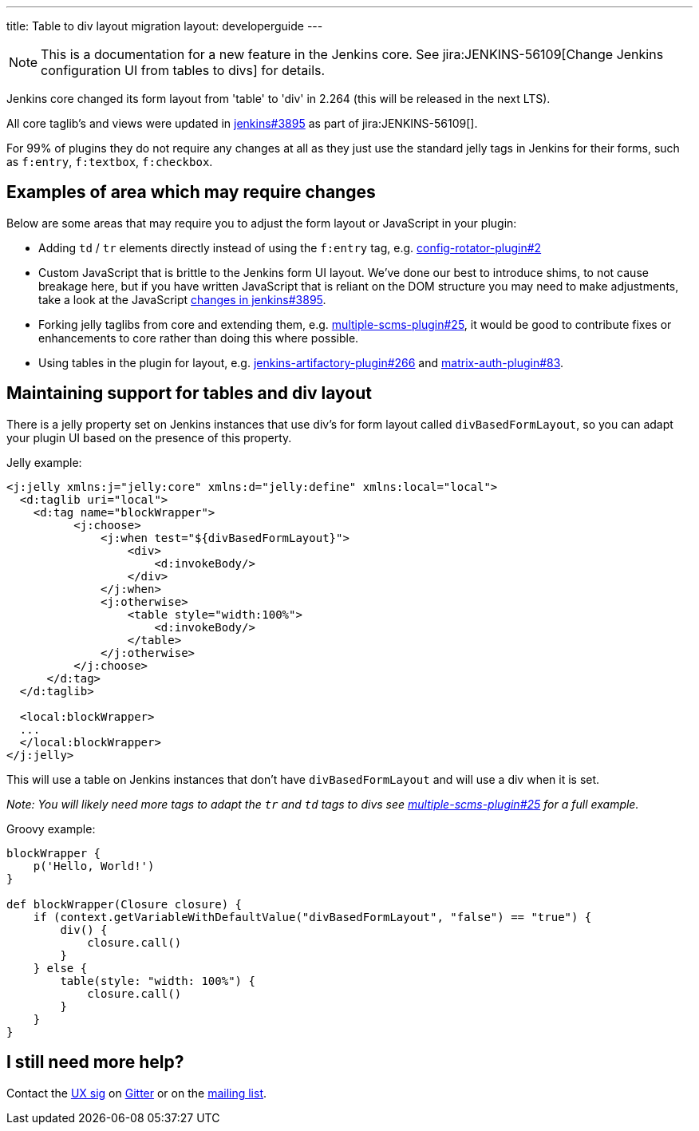 ---
title: Table to div layout migration
layout: developerguide
---

NOTE: This is a documentation for a new feature in the Jenkins core.
See jira:JENKINS-56109[Change Jenkins configuration UI from tables to divs] for details.

Jenkins core changed its form layout from 'table' to 'div' in 2.264 (this will be released in the next LTS).

All core taglib's and views were updated in link:https://github.com/jenkinsci/jenkins/pull/3895[jenkins#3895]
as part of jira:JENKINS-56109[].

For 99% of plugins they do not require any changes at all as they just use the standard jelly tags
in Jenkins for their forms, such as `f:entry`, `f:textbox`, `f:checkbox`.

== Examples of area which may require changes

Below are some areas that may require you to adjust the form layout or JavaScript in your plugin:

* Adding `td` / `tr` elements directly instead of using the `f:entry` tag, e.g. link:https://github.com/jenkinsci/config-rotator-plugin/pull/2[config-rotator-plugin#2]

* Custom JavaScript that is brittle to the Jenkins form UI layout. We’ve done our best to introduce shims, to not cause breakage here, 
but if you have written JavaScript that is reliant on the DOM structure you may need to make adjustments,
take a look at the JavaScript link:https://github.com/jenkinsci/jenkins/pull/3895[changes in jenkins#3895].

* Forking jelly taglibs from core and extending them, e.g. link:https://github.com/jenkinsci/multiple-scms-plugin/pull/25[multiple-scms-plugin#25],
it would be good to contribute fixes or enhancements to core rather than doing this where possible.

* Using tables in the plugin for layout, e.g. link:https://github.com/jfrog/jenkins-artifactory-plugin/pull/266[jenkins-artifactory-plugin#266] and link:https://github.com/jenkinsci/matrix-auth-plugin/pull/83[matrix-auth-plugin#83].


== Maintaining support for tables and div layout

There is a jelly property set on Jenkins instances that use div's for form layout called `divBasedFormLayout`,
so you can adapt your plugin UI based on the presence of this property.

Jelly example:

[source,xml]
----
<j:jelly xmlns:j="jelly:core" xmlns:d="jelly:define" xmlns:local="local">
  <d:taglib uri="local">
    <d:tag name="blockWrapper">
          <j:choose>
              <j:when test="${divBasedFormLayout}">
                  <div>
                      <d:invokeBody/>
                  </div>
              </j:when>
              <j:otherwise>
                  <table style="width:100%">
                      <d:invokeBody/>
                  </table>
              </j:otherwise>
          </j:choose> 
      </d:tag>
  </d:taglib>

  <local:blockWrapper>
  ...
  </local:blockWrapper>
</j:jelly>
----

This will use a table on Jenkins instances that don't have `divBasedFormLayout` and will use a div when it is set.

_Note: You will likely need more tags to adapt the `tr` and `td` tags to divs see link:https://github.com/jenkinsci/multiple-scms-plugin/pull/25[multiple-scms-plugin#25] for a full example._

Groovy example:

[source,groovy]
----
blockWrapper {
    p('Hello, World!')
}

def blockWrapper(Closure closure) {
    if (context.getVariableWithDefaultValue("divBasedFormLayout", "false") == "true") {
        div() {
            closure.call()
        }
    } else {
        table(style: "width: 100%") {
            closure.call()
        }
    }
}
----

== I still need more help?

Contact the link:/sigs/ux[UX sig] on link:https://gitter.im/jenkinsci/ux-sig[Gitter] or on the link:https://groups.google.com/forum/#!forum/jenkinsci-ux[mailing list].

